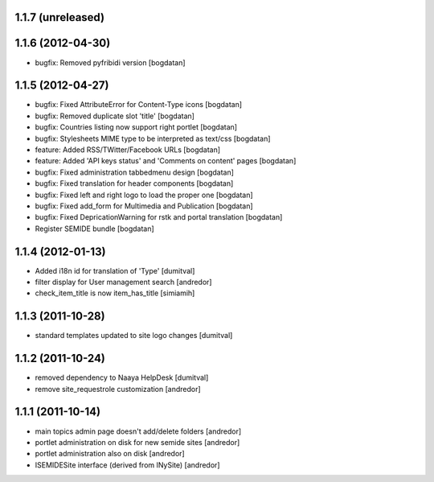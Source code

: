 1.1.7 (unreleased)
------------------

1.1.6 (2012-04-30)
------------------
* bugfix: Removed pyfribidi version [bogdatan]

1.1.5 (2012-04-27)
------------------
* bugfix: Fixed AttributeError for Content-Type icons [bogdatan]
* bugfix: Removed duplicate slot 'title' [bogdatan]
* bugfix: Countries listing now support right portlet [bogdatan]
* bugfix: Stylesheets MIME type to be interpreted as text/css [bogdatan]
* feature: Added RSS/TWitter/Facebook URLs [bogdatan]
* feature: Added 'API keys status' and 'Comments on content' 
  pages [bogdatan]
* bugfix: Fixed administration tabbedmenu design [bogdatan]
* bugfix: Fixed translation for header components [bogdatan]
* bugfix: Fixed left and right logo to load the proper one [bogdatan]
* bugfix: Fixed add_form for Multimedia and Publication [bogdatan]
* bugfix: Fixed DepricationWarning for rstk and portal translation [bogdatan]
* Register SEMIDE bundle [bogdatan]

1.1.4 (2012-01-13)
------------------
* Added i18n id for translation of 'Type' [dumitval]
* filter display for User management search [andredor]
* check_item_title is now item_has_title [simiamih]

1.1.3 (2011-10-28)
------------------
* standard templates updated to site logo changes [dumitval]

1.1.2 (2011-10-24)
------------------
* removed dependency to Naaya HelpDesk [dumitval]
* remove site_requestrole customization [andredor]

1.1.1 (2011-10-14)
------------------
* main topics admin page doesn't add/delete folders [andredor]
* portlet administration on disk for new semide sites [andredor]
* portlet administration also on disk [andredor]
* ISEMIDESite interface (derived from INySite) [andredor]
